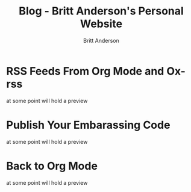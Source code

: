 #+OPTIONS: title:nil
#+TITLE: Blog - Britt Anderson's Personal Website
#+AUTHOR: Britt Anderson
#+EMAIL: britt@b3l.xyz
*  RSS Feeds From Org Mode and Ox-rss
:PROPERTIES:
:PUBDATE: 2023-04-08 Sat
:RSS_PERMALINK: posts/2023-04-08-rss-and-org-mode.html
:PERMALINK: /home/britt/gitRepos/brittAnderson.github.io/raw/posts/2023-04-08-rss-and-org-mode.html
:ID:       9a504ac0-72ed-4eb1-8f2d-cce41bae60d7
:END:
at some point will hold a preview
*  Publish Your Embarassing Code
:PROPERTIES:
:PUBDATE: 2023-04-03 Mon
:RSS_PERMALINK: posts/2023-04-03-writing-emacs-lisp.html
:PERMALINK: /home/britt/gitRepos/brittAnderson.github.io/raw/posts/2023-04-03-writing-emacs-lisp.html
:ID:       d513bac6-141b-4d16-9d8b-23ca4d0f7583
:END:
at some point will hold a preview
*  Back to Org Mode
:PROPERTIES:
:PUBDATE: 2023-01-09 Mon
:RSS_PERMALINK: posts/2023-01-09-back-to-org-mode.html
:PERMALINK: /home/britt/gitRepos/brittAnderson.github.io/raw/posts/2023-01-09-back-to-org-mode.html
:ID:       1ca7e981-3d37-4e46-996e-72b4827c6bd3
:END:
at some point will hold a preview
